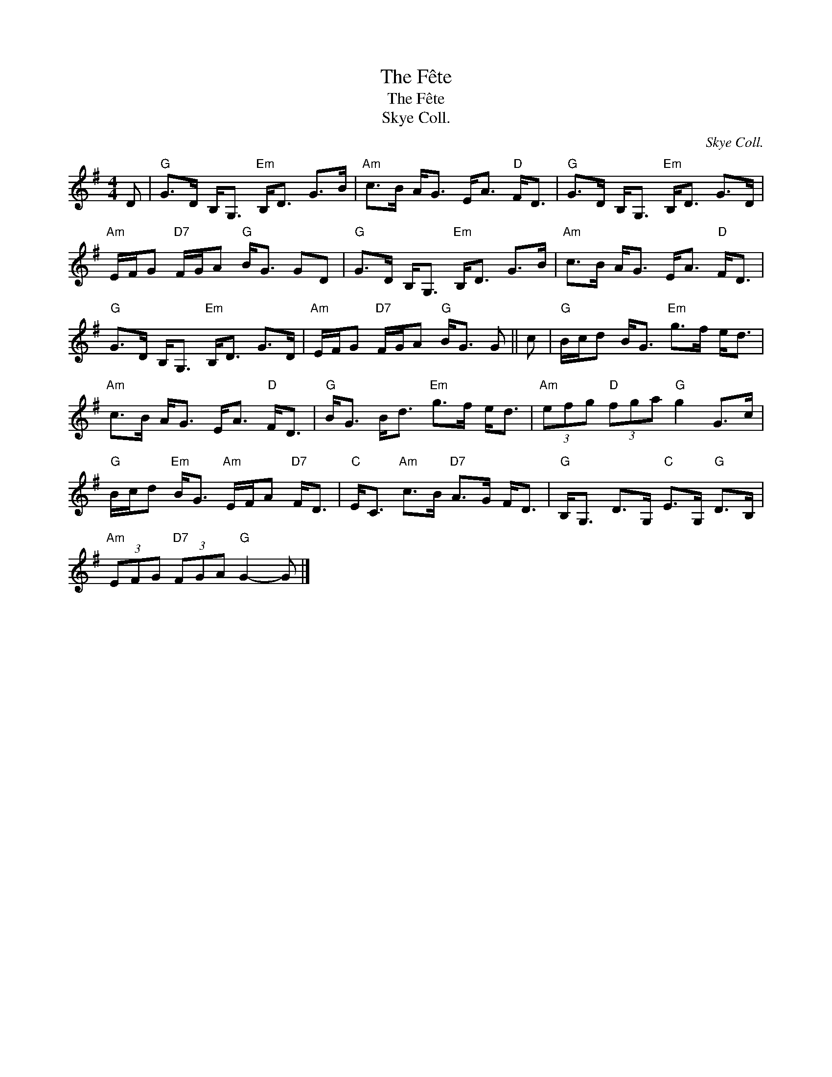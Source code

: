 X:1
T:The Fête
T:The Fête
T:Skye Coll.
C:Skye Coll.
L:1/8
M:4/4
K:G
V:1 treble 
V:1
 D |"G" G>D B,<G,"Em" B,<D G>B |"Am" c>B A<G E<A"D" F<D |"G" G>D B,<G,"Em" B,<D G>D | %4
"Am" E/F/G"D7" F/G/A"G" B<G GD |"G" G>D B,<G,"Em" B,<D G>B |"Am" c>B A<G E<A"D" F<D | %7
"G" G>D B,<G,"Em" B,<D G>D |"Am" E/F/G"D7" F/G/A"G" B<G G || c |"G" B/c/d B<G"Em" g>f e<d | %11
"Am" c>B A<G E<A"D" F<D |"G" B<G B<d"Em" g>f e<d |"Am" (3efg"D" (3fga"G" g2 G>c | %14
"G" B/c/d"Em" B<G"Am" E/F/A"D7" F<D |"C" E<C"Am" c>B"D7" A>G F<D |"G" B,<G, D>G,"C" E>G,"G" D>B, | %17
"Am" (3EFG"D7" (3FGA"G" G2- G |] %18

